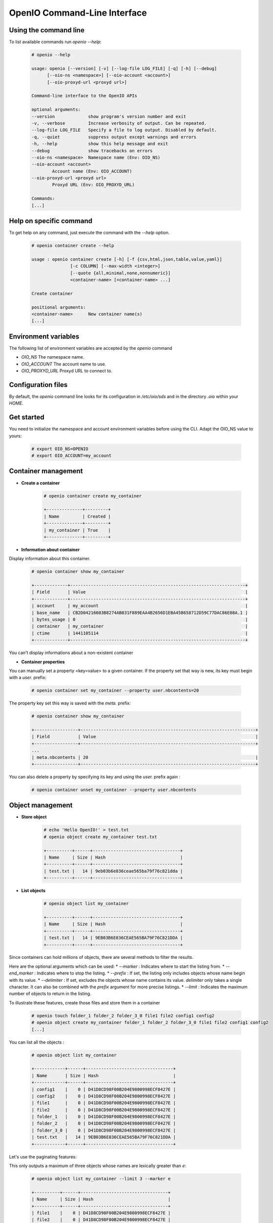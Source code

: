 =============================
OpenIO Command-Line Interface
=============================

Using the command line
~~~~~~~~~~~~~~~~~~~~~~

To list available commands run `openio --help`:

   .. code-block:: console

    # openio --help

    usage: openio [--version] [-v] [--log-file LOG_FILE] [-q] [-h] [--debug]
          [--oio-ns <namespace>] [--oio-account <account>]
          [--oio-proxyd-url <proxyd url>]

    Command-line interface to the OpenIO APIs

    optional arguments:
    --version             show program's version number and exit
    -v, --verbose         Increase verbosity of output. Can be repeated.
    --log-file LOG_FILE   Specify a file to log output. Disabled by default.
    -q, --quiet           suppress output except warnings and errors
    -h, --help            show this help message and exit
    --debug               show tracebacks on errors
    --oio-ns <namespace>  Namespace name (Env: OIO_NS)
    --oio-account <account>
            Account name (Env: OIO_ACCOUNT)
    --oio-proxyd-url <proxyd url>
            Proxyd URL (Env: OIO_PROXYD_URL)

    Commands:
    [...]

Help on specific command
~~~~~~~~~~~~~~~~~~~~~~~~

To get help on any command, just execute the command with the `--help` option.

   .. code-block:: console

    # openio container create --help

    usage : openio container create [-h] [-f {csv,html,json,table,value,yaml}]
                   [-c COLUMN] [--max-width <integer>]
                   [--quote {all,minimal,none,nonnumeric}]
                   <container-name> [<container-name> ...]

    Create container

    positional arguments:
    <container-name>      New container name(s)
    [...]


Environment variables
~~~~~~~~~~~~~~~~~~~~~

The following list of environment variables are accepted by the `openio` command

* `OIO_NS` The namespace name.
* `OIO_ACCOUNT` The account name to use.
* `OIO_PROXYD_URL` Proxyd URL to connect to.

Configuration files
~~~~~~~~~~~~~~~~~~~

By default, the `openio` command line looks for its configuration in
`/etc/oio/sds` and in the directory `.oio` within your `HOME`.

Get started
~~~~~~~~~~~

You need to initialize the namespace and account environment variables before using the CLI. Adapt the OIO_NS value to yours:

   .. code-block:: console

    # export OIO_NS=OPENIO
    # export OIO_ACCOUNT=my_account

.. TODO see env var using file - link to section

Container management
~~~~~~~~~~~~~~~~~~~~

- **Create a container**

   .. code-block:: console

    # openio container create my_container

    +--------------+---------+
    | Name         | Created |
    +--------------+---------+
    | my_container | True    |
    +--------------+---------+

- **Information about container**

Display information about this container.

   .. code-block:: console

    # openio container show my_container

    +-------------+--------------------------------------------------------------------+
    | Field       | Value                                                              |
    +-------------+--------------------------------------------------------------------+
    | account     | my_account                                                         |
    | base_name   | CB2D04216603B8274AB831F889EAA4B2656D1EBA45B658712D59C77DAC86E08A.1 |
    | bytes_usage | 0                                                                  |
    | container   | my_container                                                       |
    | ctime       | 1441105114                                                         |
    +-------------+--------------------------------------------------------------------+

You can't display informations about a non-existent container

- **Container properties**

You can manually set a property <key=value> to a given container. If the property set that way is new, its key must begin with a `user.` prefix:

   .. code-block:: console

    # openio container set my_container --property user.nbcontents=20

The property key set this way is saved with the `meta.` prefix:

   .. code-block:: console

    # openio container show my_container

    +-----------------+--------------------------------------------------------------------+
    | Field           | Value                                                              |
    +-----------------+--------------------------------------------------------------------+
    ...
    | meta.nbcontents | 20                                                                 |
    +-----------------+--------------------------------------------------------------------+

You can also delete a property by specifying its key and using the `user.` prefix again :

   .. code-block:: console

    # openio container unset my_container --property user.nbcontents

Object management
~~~~~~~~~~~~~~~~~

- **Store object**

   .. code-block:: console

    # echo 'Hello OpenIO!' > test.txt
    # openio object create my_container test.txt

    +----------+------+----------------------------------+
    | Name     | Size | Hash                             |
    +----------+------+----------------------------------+
    | test.txt |   14 | 9eb03b6e836ceae565ba79f76c821dda |
    +----------+------+----------------------------------+

- **List objects**

   .. code-block:: console

    # openio object list my_container

    +----------+------+----------------------------------+
    | Name     | Size | Hash                             |
    +----------+------+----------------------------------+
    | test.txt |   14 | 9EB03B6E836CEAE565BA79F76C821DDA |
    +----------+------+----------------------------------+

Since containers can hold millions of objects, there are several methods to
filter the results.

Here are the optional arguments which can be used:
*   `--marker` : Indicates where to start the listing from.
*   `--end_marker` : Indicates where to stop the listing.
*   `--prefix` : If set, the listing only includes objects whose name begin with
its value.
*   `--delimiter` : If set, excludes the objects whose name contains its value.
`delimiter` only takes a single character. It can also be combined with the `prefix` argument for more precise listings.
*   `--limit` : Indicates the maximum number of objects to return in the listing.

To illustrate these features, create those files and store them in a container

   .. code-block:: console

    # openio touch folder_1 folder_2 folder_3_0 file1 file2 config1 config2
    # openio object create my_container folder_1 folder_2 folder_3_0 file1 file2 config1 config2
    [...]

You can list all the objects :

   .. code-block:: console

    # openio object list my_container

    +------------+------+----------------------------------+
    | Name       | Size | Hash                             |
    +------------+------+----------------------------------+
    | config1    |    0 | D41D8CD98F00B204E9800998ECF8427E |
    | config2    |    0 | D41D8CD98F00B204E9800998ECF8427E |
    | file1      |    0 | D41D8CD98F00B204E9800998ECF8427E |
    | file2      |    0 | D41D8CD98F00B204E9800998ECF8427E |
    | folder_1   |    0 | D41D8CD98F00B204E9800998ECF8427E |
    | folder_2   |    0 | D41D8CD98F00B204E9800998ECF8427E |
    | folder_3_0 |    0 | D41D8CD98F00B204E9800998ECF8427E |
    | test.txt   |   14 | 9EB03B6E836CEAE565BA79F76C821DDA |
    +------------+------+----------------------------------+

Let's use the paginating features:

This only outputs a maximum of three objects whose names are lexically greater than `e`:

   .. code-block:: console

    # openio object list my_container --limit 3 --marker e

    +----------+------+----------------------------------+
    | Name     | Size | Hash                             |
    +----------+------+----------------------------------+
    | file1    |    0 | D41D8CD98F00B204E9800998ECF8427E |
    | file2    |    0 | D41D8CD98F00B204E9800998ECF8427E |
    | folder_1 |    0 | D41D8CD98F00B204E9800998ECF8427E |
    +----------+------+----------------------------------+

This only outputs the objects whose names begin with `file`:

   .. code-block:: console

    # openio object list my_container --prefix file

    +-------+------+----------------------------------+
    | Name  | Size | Hash                             |
    +-------+------+----------------------------------+
    | file1 |    0 | D41D8CD98F00B204E9800998ECF8427E |
    | file2 |    0 | D41D8CD98F00B204E9800998ECF8427E |
    +-------+------+----------------------------------+

This excludes all the objects whose names contain a `_` character:

   .. code-block:: console

    # openio object list my_container --delimiter _

    +----------+------+----------------------------------+
    | Name     | Size | Hash                             |
    +----------+------+----------------------------------+
    | config1  |    0 | D41D8CD98F00B204E9800998ECF8427E |
    | config2  |    0 | D41D8CD98F00B204E9800998ECF8427E |
    | file1    |    0 | D41D8CD98F00B204E9800998ECF8427E |
    | file2    |    0 | D41D8CD98F00B204E9800998ECF8427E |
    | test.txt |   14 | 9EB03B6E836CEAE565BA79F76C821DDA |
    +----------+------+----------------------------------+

This collects all the objects whose names begin with `folder_`, and then excludes all those whose names contain a `_` character after the prefix:

   .. code-block:: console

    # openio object list my_container --prefix folder_ --delimiter _

    +----------+------+----------------------------------+
    | Name     | Size | Hash                             |
    +----------+------+----------------------------------+
    | folder_1 |    0 | D41D8CD98F00B204E9800998ECF8427E |
    | folder_2 |    0 | D41D8CD98F00B204E9800998ECF8427E |
    +----------+------+----------------------------------+

- **Get object**

Exports the data stored in the given object to the --file destination :

   .. code-block:: console

    # openio object save my_container test.txt --file /tmp/test.txt
    # ls /tmp/test.txt

    /tmp/test.txt

If the destination file already exists, its content will be deleted and replaced with this new one.

You can also export all the objects from a container to your working directory in a single command:

   .. code-block:: console

    # mkdir test_folder && cd test_folder
    # openio container save my_container
    # ls

    config1  config2  file1  file2  folder_1  folder_2  folder_3_0  test.txt

    # cd .. && rm -rf test_folder

- **Information about object**

Display the different services involved by this content, including policy, MD5, properties …

   .. code-block:: console

    # openio object show my_container test.txt

    +-----------+----------------------------------+
    | Field     | Value                            |
    +-----------+----------------------------------+
    | account   | my_account                       |
    | container | my_container                     |
    | ctime     | 1441057689                       |
    | hash      | 9eb03b6e836ceae565ba79f76c821dda |
    | mime-type | octet/stream                     |
    | object    | test.txt                         |
    | policy    | none                             |
    | size      | 14                               |
    +-----------+----------------------------------+

You can manually set a property <key=value> to a given object:

   .. code-block:: console

    # openio object set my_container test.txt --property size=small

The property key set this way is saved with the `meta.` prefix:

   .. code-block:: console

    # openio object show my_container test.txt

    +-----------+----------------------------------+
    | Field     | Value                            |
    +-----------+----------------------------------+
    [...]
    | meta.size | small                            |
    [...]
    +-----------+----------------------------------+

You can also delete a property by specifying its key:

   .. code-block:: console

    # openio object unset my_container test.txt --property size

- **Delete object**

   .. code-block:: console

    # openio object delete my_container test.txt

- **Destroy container**

   .. code-block:: console

    # openio container delete my_container

Note : It is not possible to delete a non empty container.

Indeed, the previous command raised the following error :

   .. code-block:: console

    M2 error: HOOK error: Request error: 1 elements still in container (HTTP 409) (STATUS 438)

    # openio object list my_container

    +------------+------+----------------------------------+
    | Name       | Size | Hash                             |
    +------------+------+----------------------------------+
    | config1    |    0 | D41D8CD98F00B204E9800998ECF8427E |
    | config2    |    0 | D41D8CD98F00B204E9800998ECF8427E |
    | file1      |    0 | D41D8CD98F00B204E9800998ECF8427E |
    | file2      |    0 | D41D8CD98F00B204E9800998ECF8427E |
    | folder_1   |    0 | D41D8CD98F00B204E9800998ECF8427E |
    | folder_2   |    0 | D41D8CD98F00B204E9800998ECF8427E |
    | folder_3_0 |    0 | D41D8CD98F00B204E9800998ECF8427E |
    +------------+------+----------------------------------+

There are still 7 objects in the container.

To handle that situation, you need first to delete all objects stored in the container.

   .. code-block:: console

    # openio object delete my_container folder_3_0 folder_2 folder_1 file2 file1 config2 config1

    # openio object list my_container

And finally destroy the container.

   .. code-block:: console

    # openio container delete my_container

Account management
~~~~~~~~~~~~~~~~~~

Accounts are a convenient way to manage the storage containers. Containers always belong to a specific Account.

- **Create an account**

   .. code-block:: console

    # openio account create my_account_2

You can now specify in which account to execute the actions by adding the `--oio-account <account_name>` parameter to your commands:

   .. code-block:: console

    # openio container create test_container --oio-account my_account_2

    +----------------+---------+
    | Name           | Created |
    +----------------+---------+
    | test_container | True    |
    +----------------+---------+

    # openio container list --oio-account my_account

There is no container named `test_container` in the account `my_account`

   .. code-block:: console

    # openio container list --oio-account my_account_2

    +----------------+-------+-------+
    | Name           | Bytes | Count |
    +----------------+-------+-------+
    | test_container |     0 |     0 |
    +----------------+-------+-------+

- **Information about account**

   .. code-block:: console

    # openio account show my_account_2

    +------------+------------------+
    | Field      | Value            |
    +------------+------------------+
    | bytes      | 0                |
    | containers | 1                |
    | ctime      | 1441108158.46772 |
    | id         | my_account_2     |
    | metadata   | {}               |
    | objects    | 0                |
    +------------+------------------+

References management
~~~~~~~~~~~~~~~~~~~~~

References are also a convenient way to manage the storage containers. Containers always belong to a specific reference.

To manage containers, a reference must be linked to one of the following service type : meta0, meta1, meta2 and rawx.

All along that tutorial, each time you created a container, a corresponding reference was also created and linked with a service.

- **Create a reference**

You can manually create a clean unlinked reference :

   .. code-block:: console

    # openio reference create my_reference

- **Link a reference**

   .. code-block:: console

    # openio reference link my_reference meta2

You can link a reference with any amount of services as long as a service type contains unlinked services.

- **Information about reference**

   .. code-block:: console

    # openio reference show my_reference

    +---------+--------------+
    | Field   | Value        |
    +---------+--------------+
    | account | my_account   |
    | name    | my_reference |
    +---------+--------------+

You can also list all the services linked with the reference

   .. code-block:: console

    # openio reference link my_reference meta1
    # openio reference link my_reference rawx
    # openio reference list my_reference

    +-------+---------------------+------+-----+
    | Type  | Host                | Args | Seq |
    +-------+---------------------+------+-----+
    | rawx  | 192.168.56.101:6011 |      |   1 |
    | meta2 | 192.168.56.101:6008 |      |   1 |
    | meta1 | 192.168.56.101:6007 |      |   1 |
    +-------+---------------------+------+-----+

- **Unlink a reference**

   .. code-block:: console

    # openio reference unlink my_reference meta2
    
All the meta2 services are dissociated from the reference:

   .. code-block:: console

    # openio reference list my_reference

    +-------+---------------------+------+-----+
    | Type  | Host                | Args | Seq |
    +-------+---------------------+------+-----+
    | rawx  | 192.168.56.101:6011 |      |   1 |
    | meta1 | 192.168.56.101:6007 |      |   1 |
    +-------+---------------------+------+-----+

- **Delete a reference**

   .. code-block:: console

    # openio reference delete my_reference

It is not possible to delete a linked reference.
Indeed, the previous instruction raised the following answer :

   .. code-block:: console
 
    META1 error: Request error: Query error: User still linked to services (HTTP 500) (STATUS 407)

    # openio reference list my_reference

    +-------+---------------------+------+-----+
    | Type  | Host                | Args | Seq |
    +-------+---------------------+------+-----+
    | rawx  | 192.168.56.101:6011 |      |   1 |
    | meta1 | 192.168.56.101:6007 |      |   1 |
    +-------+---------------------+------+-----+

There are still two services linked with the reference.
First you need to unlink all of it.

   .. code-block:: console

    # openio reference unlink my_reference rawx
    # openio reference unlink my_reference meta1

And finally destroy the reference.

   .. code-block:: console

    # openio reference delete my_reference

Initialize
~~~~~~~~~~

#. Update your system:

   .. code-block:: console

      # yum update -y

#. Disable SELinux:

   .. code-block:: console

      # sed -i -e 's@^SELINUX=enforcing$@SELINUX=disabled@g' /etc/selinux/config

#. Disable firewalld:

   .. code-block:: console

      # systemctl stop firewalld.service ; systemctl disable firewalld.service

#. To take this changes into account, reboot:

   .. code-block:: console

      # reboot


OpenIO Packages Configuration
~~~~~~~~~~~~~~~~~~~~~~~~~~~~~

On each servers:

#. Install OpenIO repository package:

   .. code-block:: console

      # yum -y install http://mirror.openio.io/pub/repo/openio/sds/15.12/el/openio-sds-release-15.12-1.el.noarch.rpm


#. Install OpenIO puppet module:

   .. code-block:: console

      # yum -y install puppet-openio-sds


Puppet Manifest
~~~~~~~~~~~~~~~

Now you can create a manifest file to configure each host,
here is a template that will help you configure the services:

- Replace SERVER1, SERVER2 and SERVER3 with the corresponding IP addresses.
- On each server, replace ``myid`` by the number of server: 1, 2 or 3.
- The `conscience` and `account` service sections `MUST` be removed on SERVER2 and SERVER 3.

Create a file ``openio.pp``:

   .. code-block:: puppet

     openiosds::account {'account-0':
        ns                    => 'OPENIO',
        ipaddress             => $ipaddress,
        redis_default_install => true,
        redis_host            => '127.0.0.1',
        redis_port            => '6379',
      }
      openiosds::conscience {'conscience-0':
        ns                    => 'OPENIO',
        ipaddress             => $ipaddress,
        service_update_policy => 'meta2=KEEP|3|1|',
        storage_policy        => 'THREECOPIES',
        meta2_max_versions    => '1',
      }
      openiosds::sdsagent {'sds-agent-0':
      }
      openiosds::namespace {'OPENIO':
        ns             => 'OPENIO',
        conscience_url => "SERVER1:6000",
        zookeeper_url  => "SERVER1:6005,SERVER2:6005,SERVER3:6005",
        oioproxy_url   => "${ipaddress}:6006",
        eventagent_url => "tcp://${ipaddress}:6008",
      }
      openiosds::meta0 {'meta0-0':
        ns        => 'OPENIO',
        ipaddress => $ipaddress,
      }
      openiosds::meta1 {'meta1-0':
        ns        => 'OPENIO',
        ipaddress => $ipaddress,
      }
      openiosds::meta2 {'meta2-0':
        ns        => 'OPENIO',
        ipaddress => $ipaddress,
      }
      openiosds::rawx {'rawx-0':
        ns        => 'OPENIO',
        ipaddress => $ipaddress,
      }
      openiosds::oioeventagent {'oio-event-agent-0':
        ns          => 'OPENIO',
        ipaddress   => $ipaddress,
      }
      openiosds::oioproxy {'oioproxy-0':
        ns        => 'OPENIO',
        ipaddress => $ipaddress,
      }
      openiosds::zookeeper {'zookeeper-0':
        ns        => 'OPENIO',
        ipaddress => $ipaddress,
        servers   => ['SERVER1:2888:3888','SERVER2:2888:3888','SERVER3:2888:3888'],
        myid      => 1,
      }


Package Installation and Service Configuration
~~~~~~~~~~~~~~~~~~~~~~~~~~~~~~~~~~~~~~~~~~~~~~

Using puppet, we will install the packages and configure the services for your OpenIO namespace.
On each server, apply the manifest:

   .. code-block:: console

      # puppet apply openio.pp

This step will download and install all necessary packages, so it will take
a few minutes depending on your Internet connection speed.


Initialize OpenIO Namespace
~~~~~~~~~~~~~~~~~~~~~~~~~~~

We created a namespace called ``OPENIO``, we now need to initialize it.


#. Zookeeper Bootstrap:

   .. code-block:: console

      # zk-bootstrap.py OPENIO

.. note::

   This step can be performed on any one of the servers.

#. Verify that after a few seconds `meta0` and `meta1` services are registered in the ``conscience``:

   .. code-block:: console

      # oio-cluster OPENIO

.. TODO ADD oio-cluster output

.. note::

   This command can be performed on any one of the servers.


#. `meta0` service initialization:

   .. code-block:: console

      # oio-meta0-init -O NbReplicas=3 OPENIO

.. note::

   We specify here that meta1 services will have 3 replicas.


#. `meta0` and `meta1` restart:

   .. code-block:: console

      # gridinit_cmd restart @meta0 ; gridinit_cmd restart @meta1

#. Start all services:

   .. code-block:: console

      # gridinit_cmd start

.. TODO ADD output to verify install

.. TODO ADD test installation section

